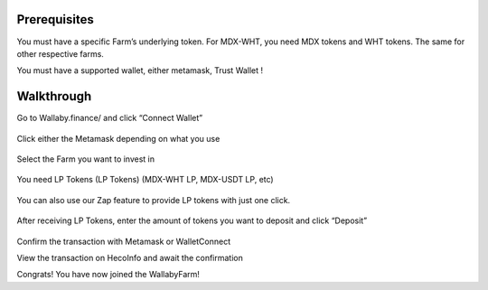 Prerequisites
=============


You must have a specific Farm’s underlying token. For MDX-WHT, you need MDX tokens and WHT tokens. The same for other respective farms.

You must have a supported wallet, either metamask, Trust Wallet !



Walkthrough
===========
Go to Wallaby.finance/ and click “Connect Wallet”

.. figure:: ../ConnectWallet.png

Click either the Metamask  depending on what you use

.. figure:: ../Metamask.png

Select the Farm you want to invest in

.. figure:: ../Farm.png

You need LP Tokens (LP Tokens) (MDX-WHT LP, MDX-USDT LP, etc)

.. figure:: ../Tokens.png

You can also use our Zap feature to provide LP tokens with just one click.

.. figure:: ../zap.png

After receiving LP Tokens, enter the amount of tokens you want to deposit and click “Deposit”

.. figure:: ../deposite.png

Confirm the transaction with Metamask or WalletConnect

View the transaction on HecoInfo and await the confirmation

Congrats! You have now joined the WallabyFarm!

